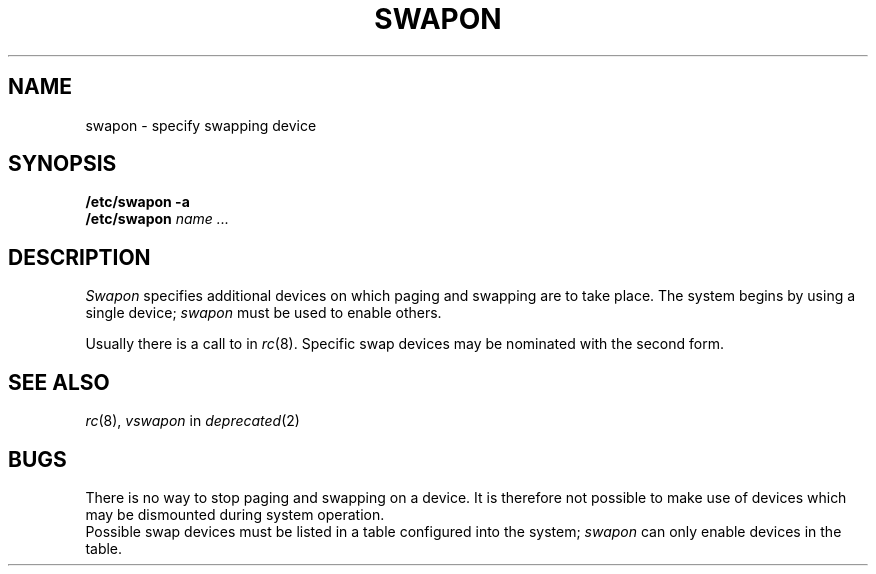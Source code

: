 .TH SWAPON 8
.CT 1 sa_auto
.SH NAME
swapon \- specify swapping device
.SH SYNOPSIS
.B "/etc/swapon"
.B -a
.br
.B "/etc/swapon"
.I name ...
.SH DESCRIPTION
.I Swapon
specifies additional devices on which paging and swapping
are to take place.
The system begins by using a single device;
.I swapon
must be used to enable others.
.PP
Usually there is a call to
.L "swapon -a"
in
.IR rc (8).
Specific swap devices may be nominated with the second form.
.SH SEE ALSO
.IR rc (8),
.I vswapon
in
.IR deprecated (2)
.SH BUGS
There is no way to stop paging and swapping on a device.
It is therefore not possible to make use of devices which may be
dismounted during system operation.
.br
Possible swap devices
must be listed in a table configured into the system;
.I swapon
can only enable devices in the table.
